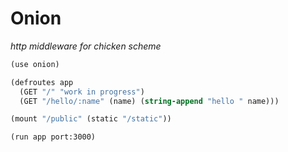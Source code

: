 * Onion

/http middleware for chicken scheme/

#+BEGIN_SRC scheme
(use onion)

(defroutes app
  (GET "/" "work in progress")
  (GET "/hello/:name" (name) (string-append "hello " name)))

(mount "/public" (static "/static"))

(run app port:3000)
#+END_SRC
